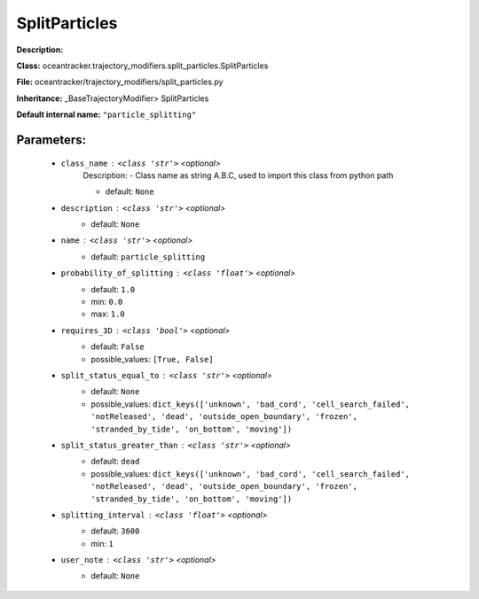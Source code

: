 ###############
SplitParticles
###############

**Description:** 

**Class:** oceantracker.trajectory_modifiers.split_particles.SplitParticles

**File:** oceantracker/trajectory_modifiers/split_particles.py

**Inheritance:** _BaseTrajectoryModifier> SplitParticles

**Default internal name:** ``"particle_splitting"``


Parameters:
************

	* ``class_name`` :   ``<class 'str'>``   *<optional>*
		Description: - Class name as string A.B.C, used to import this class from python path

		- default: ``None``

	* ``description`` :   ``<class 'str'>``   *<optional>*
		- default: ``None``

	* ``name`` :   ``<class 'str'>``   *<optional>*
		- default: ``particle_splitting``

	* ``probability_of_splitting`` :   ``<class 'float'>``   *<optional>*
		- default: ``1.0``
		- min: ``0.0``
		- max: ``1.0``

	* ``requires_3D`` :   ``<class 'bool'>``   *<optional>*
		- default: ``False``
		- possible_values: ``[True, False]``

	* ``split_status_equal_to`` :   ``<class 'str'>``   *<optional>*
		- default: ``None``
		- possible_values: ``dict_keys(['unknown', 'bad_cord', 'cell_search_failed', 'notReleased', 'dead', 'outside_open_boundary', 'frozen', 'stranded_by_tide', 'on_bottom', 'moving'])``

	* ``split_status_greater_than`` :   ``<class 'str'>``   *<optional>*
		- default: ``dead``
		- possible_values: ``dict_keys(['unknown', 'bad_cord', 'cell_search_failed', 'notReleased', 'dead', 'outside_open_boundary', 'frozen', 'stranded_by_tide', 'on_bottom', 'moving'])``

	* ``splitting_interval`` :   ``<class 'float'>``   *<optional>*
		- default: ``3600``
		- min: ``1``

	* ``user_note`` :   ``<class 'str'>``   *<optional>*
		- default: ``None``


